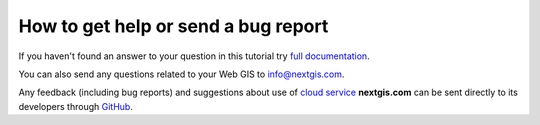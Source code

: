 .. _ngcom_help:

How to get help or send a bug report
================================================

If you haven't found an answer to your question in this tutorial try `full documentation <http://docs.nextgis.com/docs_ngweb/source/toc.html>`_.

You can also send any questions related to your Web GIS to info@nextgis.com. 

Any feedback (including bug reports) and suggestions about use of `cloud service <http://nextgis.com/>`_ **nextgis.com** can be sent directly to its developers through `GitHub <https://github.com/nextgis/nextgis.com-webgis/issues>`_.
